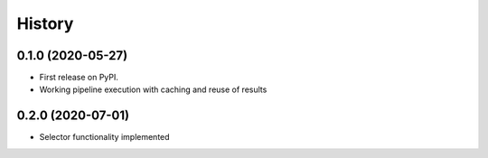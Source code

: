 =======
History
=======

0.1.0 (2020-05-27)
------------------

* First release on PyPI.
* Working pipeline execution with caching and reuse of results

0.2.0 (2020-07-01)
------------------

* Selector functionality implemented
